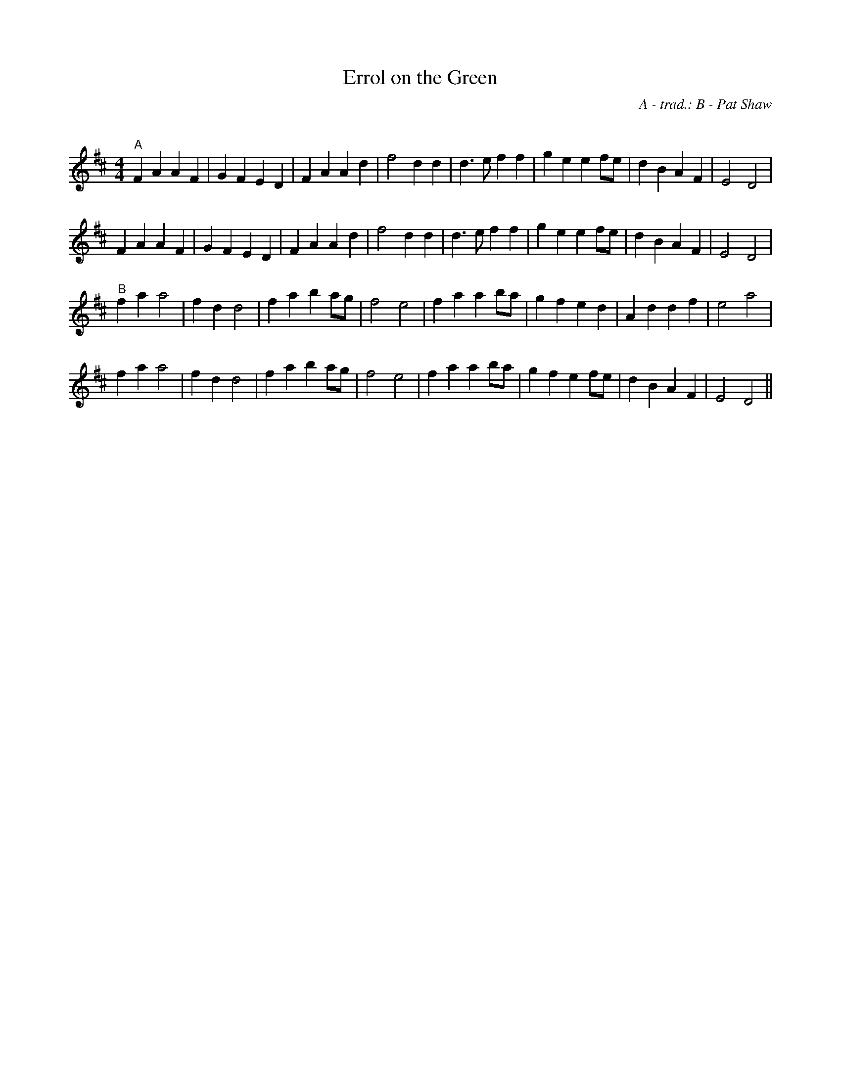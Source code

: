 X:1
T: Errol on the Green
C: A - trad.: B - Pat Shaw
R:Reel
Q: 232
K:D
M:4/4
L:1/8
"A"F2 A2 A2 F2|G2 F2 E2 D2|F2 A2 A2 d2|f4 d2d2|d3e f2 f2|g2 e2 e2 fe|d2 B2 A2 F2|E4 D4|
F2 A2 A2 F2|G2 F2 E2 D2|F2 A2 A2 d2|f4 d2d2|d3e f2 f2|g2 e2 e2 fe|d2 B2 A2 F2|E4 D4|
"B"f2 a2 a4|f2 d2 d4|f2 a2 b2 ag|f4 e4|f2 a2 a2 ba|g2 f2 e2 d2|A2 d2 d2 f2|e4 a4|
f2 a2 a4|f2 d2 d4|f2 a2 b2 ag|f4 e4|f2 a2 a2 ba|g2 f2 e2 fe|d2 B2 A2 F2|E4 D4||
